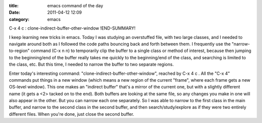 :title: emacs command of the day
:date: 2011-04-12 12:09
:category: emacs

C-x 4 c : clone-indirect-buffer-other-window
!END-SUMMARY!

I keep learning new tricks in emacs. Today I was studying an overstuffed
file, with two large classes, and I needed to navigate around both as I
followed the code paths bouncing back and forth between them. I frequently
use the "narrow-to-region" command (C-x n n) to temporarily clip the buffer
to a single class or method of interest, because then jumping to the
beginning/end of the buffer really takes me quickly to the beginning/end of
the class, and searching is limited to the class, etc. But this time, I
needed to narrow the buffer to two separate regions.

Enter today's interesting command: "clone-indirect-buffer-other-window",
reached by C-x 4 c . All the "C-x 4" commands put things in a new window
(which means a new region of the current "frame", where each frame gets a new
OS-level window). This one makes an "indirect buffer" that's a mirror of the
current one, but with a slightly different name (it gets a <2> tacked on to
the end). Both buffers are looking at the same file, so any changes you make
in one will also appear in the other. But you can narrow each one separately.
So I was able to narrow to the first class in the main buffer, and narrow to
the second class in the second buffer, and then search/study/explore as if
they were two entirely different files. When you're done, just close the
second buffer.
